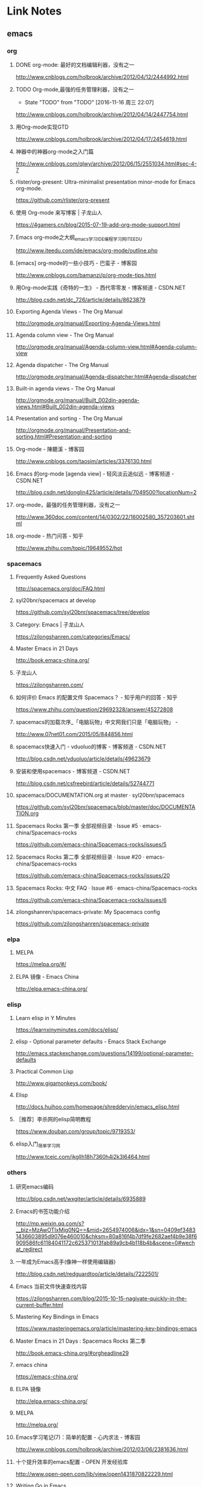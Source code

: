 * Link Notes
** emacs
*** org 
**** DONE org-mode: 最好的文档编辑利器，没有之一
http://www.cnblogs.com/holbrook/archive/2012/04/12/2444992.html 
**** TODO Org-mode,最强的任务管理利器，没有之一
- State "TODO"       from "TODO"       [2016-11-16 周三 22:07]
http://www.cnblogs.com/holbrook/archive/2012/04/14/2447754.html 
**** 用Org-mode实现GTD
http://www.cnblogs.com/holbrook/archive/2012/04/17/2454619.html 
**** 神器中的神器org-mode之入门篇
http://www.cnblogs.com/qlwy/archive/2012/06/15/2551034.html#sec-4-7 
**** rlister/org-present: Ultra-minimalist presentation minor-mode for Emacs org-mode.
https://github.com/rlister/org-present
**** 使用 Org-mode 来写博客 | 子龙山人
https://4gamers.cn/blog/2015-07-19-add-org-mode-support.html
**** Emacs org-mode之大纲_emacs学习_IDE_编程学习网_ITEEDU
http://www.iteedu.com/ide/emacs/org-mode/outline.php
**** [emacs] org-mode的一些小技巧 - 巴蛮子 - 博客园
http://www.cnblogs.com/bamanzi/p/org-mode-tips.html
**** 用Org-mode实践《奇特的一生》 - 西代零零发 - 博客频道 - CSDN.NET
http://blog.csdn.net/dc_726/article/details/8623879
**** Exporting Agenda Views - The Org Manual
http://orgmode.org/manual/Exporting-Agenda-Views.html
**** Agenda column view - The Org Manual
http://orgmode.org/manual/Agenda-column-view.html#Agenda-column-view
**** Agenda dispatcher - The Org Manual
http://orgmode.org/manual/Agenda-dispatcher.html#Agenda-dispatcher
**** Built-in agenda views - The Org Manual
http://orgmode.org/manual/Built_002din-agenda-views.html#Built_002din-agenda-views
**** Presentation and sorting - The Org Manual
http://orgmode.org/manual/Presentation-and-sorting.html#Presentation-and-sorting
**** Org-mode - 陳聽溪 - 博客园
http://www.cnblogs.com/taosim/articles/3376130.html
**** Emacs 的org-mode [agenda view] - 轻风淡云追似远 - 博客频道 - CSDN.NET
http://blog.csdn.net/donglin425/article/details/7049500?locationNum=2
**** org-mode，最强的任务管理利器，没有之一
http://www.360doc.com/content/14/0302/22/16002580_357203601.shtml
**** org-mode - 热门问答 - 知乎
http://www.zhihu.com/topic/19649552/hot
*** spacemacs
**** Frequently Asked Questions
http://spacemacs.org/doc/FAQ.html
**** syl20bnr/spacemacs at develop
https://github.com/syl20bnr/spacemacs/tree/develop
**** Category: Emacs | 子龙山人
https://zilongshanren.com/categories/Emacs/
**** Master Emacs in 21 Days
http://book.emacs-china.org/
**** 子龙山人
https://zilongshanren.com/
**** 如何评价 Emacs 的配置文件 Spacemacs？ - 知乎用户的回答 - 知乎
https://www.zhihu.com/question/29692328/answer/45272808
**** spacemacs的加载次序_「电脑玩物」中文网我们只是「电脑玩物」 -
http://www.07net01.com/2015/05/844856.html
**** spacemacs快速入门 - vduoluo的博客 - 博客频道 - CSDN.NET
http://blog.csdn.net/vduoluo/article/details/49623679
**** 安装和使用spacemacs - 博客频道 - CSDN.NET
http://blog.csdn.net/csfreebird/article/details/52744771
**** spacemacs/DOCUMENTATION.org at master · syl20bnr/spacemacs
https://github.com/syl20bnr/spacemacs/blob/master/doc/DOCUMENTATION.org
**** Spacemacs Rocks 第一季 全部视频目录 · Issue #5 · emacs-china/Spacemacs-rocks
https://github.com/emacs-china/Spacemacs-rocks/issues/5
**** Spacemacs Rocks 第二季 全部视频目录 · Issue #20 · emacs-china/Spacemacs-rocks
https://github.com/emacs-china/Spacemacs-rocks/issues/20
**** Spacemacs Rocks: 中文 FAQ · Issue #6 · emacs-china/Spacemacs-rocks
https://github.com/emacs-china/Spacemacs-rocks/issues/6
**** zilongshanren/spacemacs-private: My Spacemacs config
https://github.com/zilongshanren/spacemacs-private
*** elpa
**** MELPA
https://melpa.org/#/
**** ELPA 镜像 - Emacs China
http://elpa.emacs-china.org/

*** elisp
**** Learn elisp in Y Minutes
https://learnxinyminutes.com/docs/elisp/
**** elisp - Optional parameter defaults - Emacs Stack Exchange
http://emacs.stackexchange.com/questions/14199/optional-parameter-defaults
**** Practical Common Lisp
http://www.gigamonkeys.com/book/
**** Elisp
http://docs.huihoo.com/homepage/shredderyin/emacs_elisp.html
**** ［推荐］李杀网的elisp简明教程
https://www.douban.com/group/topic/9719353/
**** elisp入门_简单学习网
http://www.tceic.com/jkgllh18h7360h4i2k3l6464.html
*** others 
**** 研究emacs编码
http://blog.csdn.net/wxgiter/article/details/6935889
**** Emacs的书签功能介绍
http://mp.weixin.qq.com/s?__biz=MzAwOTIxMjg0NQ==&mid=2654974006&idx=1&sn=0409ef34831436603895d9076e460010&chksm=80a816f4b7df9fe2682aef4b9e38f6909586fc61184041172c625371013fab89a9cb4b118b4b&scene=0#wechat_redirect 
**** 一年成为Emacs高手(像神一样使用编辑器)
http://blog.csdn.net/redguardtoo/article/details/7222501/ 
**** Emacs 当前文件快速查找内容
https://zilongshanren.com/blog/2015-10-15-nagivate-quickly-in-the-current-buffer.html
**** Mastering Key Bindings in Emacs
https://www.masteringemacs.org/article/mastering-key-bindings-emacs
**** Master Emacs in 21 Days : Spacemacs Rocks 第二季
http://book.emacs-china.org/#orgheadline29
**** emacs china
https://emacs-china.org/
**** ELPA 镜像
http://elpa.emacs-china.org/
**** MELPA
http://melpa.org/
**** Emacs学习笔记(7)：简单的配置 - 心内求法 - 博客园
http://www.cnblogs.com/holbrook/archive/2012/03/06/2381636.html
**** 十个提升效率的emacs配置 - OPEN 开发经验库
http://www.open-open.com/lib/view/open1431870822229.html
**** Writing Go in Emacs
https://dominik.honnef.co/posts/2013/03/emacs-go-1/
**** Getting Started - MELPA
https://melpa.org/#/getting-started
**** Emacs China
https://emacs-china.org/
**** Emacs is sexy
http://emacs.sexy/
**** Emacs 当前文件快速查找内容 | 子龙山人
https://4gamers.cn/blog/2015-10-15-nagivate-quickly-in-the-current-buffer.html
**** Emacs 绑定键盘的技巧。
http://docs.huihoo.com/homepage/shredderyin/wiki/KeyBinding.html

** git 
*** git实验之代码提交
http://blog.csdn.net/crylearner/article/details/7685158 
*** github : guohangno3
https://github.com/guohangno3/gh-dot-emacs-d
*** guohangno3/gh-dot-emacs-d: private dot emacs.d directory bak
https://github.com/guohangno3/gh-dot-emacs-d
*** zilongshanren (子龙山人)
https://github.com/zilongshanren
*** git实验之代码提交 - crylearner的专栏 - 博客频道 - CSDN.NET
http://blog.csdn.net/crylearner/article/details/7685158
** excel 
**** ExcelHome - 全球领先的Excel门户,Office视频教程培训中心
http://www.excelhome.net/index.html

** weixin
*** default
**** 管理中心 - 微信开放平台
https://open.weixin.qq.com/cgi-bin/applist?t=manage/list&lang=zh_CN&token=933b6994e4f9f353b5a58eb526e4681d01a9ab0d
**** 微信公众平台
https://mp.weixin.qq.com/cgi-bin/appmsg?begin=0&count=10&t=media/appmsg_list2&type=10&action=list_card&token=737602599&lang=zh_CN

** programming
*** golang


**** golang内存分配
http://www.cnblogs.com/yjf512/p/5147365.html 
**** go语言web编程
file:///E:/book/golang/go%E8%AF%AD%E8%A8%80web%E7%BC%96%E7%A8%8B/go%E8%AF%AD%E8%A8%80web%E7%BC%96%E7%A8%8B/preface.html 
**** Golang之bytes.buffer
http://studygolang.com/articles/5843 
**** 文章 - Golang中国
http://golangtc.com/articles
**** Learn Go in Y Minutes
https://learnxinyminutes.com/docs/go/

**** 首页 | Go语言中文网 | Golang中文社区 | Golang中国
http://studygolang.com/
**** 网友博文 | Go语言中文网 | Golang中文社区 | Golang中国
http://studygolang.com/articles?lastid=2585
**** Effective Go - The Go Programming Language
http://www.hellogcc.org/effective_go.html#channels
**** 实效Go编程 - Go 编程语言
http://docscn.studygolang.com/doc/effective_go.html#重新声明
*** c/c++
**** 酷壳 – CoolShell.cn
http://coolshell.cn/


*** zshell
**** Xah Lee Web 李杀网
http://xahlee.org/
**** zsh_百度搜索
https://www.baidu.com/s?ie=utf-8&f=8&rsv_bp=0&rsv_idx=1&tn=baidu&wd=zsh&rsv_pq=e4f03a4600029765&rsv_t=b5dfeIWE1bxggPqYYxky11JpY8droq9oo1CYMNdrLN96SrHx%2FxGsF0RL3KU&rqlang=cn&rsv_enter=1&rsv_sug3=3&rsv_sug2=0&inputT=1020&rsv_sug4=1020
**** Oh My Zsh
http://ohmyz.sh/
**** Zsh (简体中文) - ArchWiki
https://wiki.archlinux.org/index.php/Zsh_(%E7%AE%80%E4%BD%93%E4%B8%AD%E6%96%87)
*** default
**** Learn X in Y Minutes: Scenic Programming Language Tours
https://learnxinyminutes.com/

** 中医
*** default
**** 肺、肠胃、肝胆、肾病_萧宏慈_新浪博客
http://blog.sina.com.cn/s/articlelist_1573471910_13_1.html
**** 倪海厦《天纪》《人纪》视频全集下载 | 经方伤寒论网
http://www.jfshl.com/dajia/105.html
**** 毛小妹_新浪博客
http://blog.sina.com.cn/u/1894223787
**** 潘毅-腾讯视频全网搜
http://v.qq.com/x/search/?q=%E6%BD%98%E6%AF%85&needCorrect=0&stag=1
** 易经
*** default
**** 乾为天-第一卦-乾卦-华易算命网
http://www.k366.com/gua/1200000-11-01.htm

**** 周易六十四卦详解（通俗易懂版）
http://www.360doc.cn/3g/article.aspx?userid=52920&id=9804201
** 宗教
*** 佛教
**** 华严宗（中国佛教大乘八宗之一）_百度百科
http://baike.baidu.com/subview/8836/11229608.htm?fr=aladdin
*** 道教
**** 静坐与打坐的区别      在人间-新浪博客
http://www.360doc.com/content/14/0415/08/4706327_369084191.shtml
**** 戒定实修 目录【在人间-希热旺波_新浪博客】
http://www.360doc.com/content/14/0329/14/4530213_364675360.shtml
**** 博文_在人间_新浪博客
http://blog.sina.com.cn/s/articlelist_2304101637_0_1.html
*** default

**** 科学与信仰
http://www.360doc11.net/articlenew.aspx?id=115125338
** 视频 
*** default
**** 电影 / 最新电影_电影天堂-迅雷电影下载
http://www.ygdy8.com/html/gndy/dyzz/index.html
**** 最新电影_电影港
http://www.dygang.com/ys/index.htm
**** 海贼王/航海王-海贼王/航海王在线漫画-在线漫画-腾讯动漫官方网站
http://ac.qq.com/Comic/comicInfo/id/505430
**** 火影忍者 疾风传-动漫动画-全集高清在线观看-爱奇艺
http://www.iqiyi.com/a_19rrhabcll.html
**** 航海王-动漫动画-全集高清在线观看-爱奇艺
http://www.iqiyi.com/a_19rrhb3xvl.html
**** 诛仙电视剧/诛仙青云志全集下载_迅雷下载_迅雷迷电影天堂
http://www.xunleimi.com/huayudianshiju/42309/?t=1472286490595


* untreated
**** Save abbrevs in ~/.emacs.d/abbrev_defs?_百度搜索
https://www.baidu.com/s?ie=utf-8&f=8&rsv_bp=0&rsv_idx=1&tn=baidu&wd=Save%20abbrevs%20in%20~%2F.emacs.d%2Fabbrev_defs%3F&rsv_pq=cce88ac70004529c&rsv_t=0664L5ZbBq1xK%2B%2F4kAoBSD9tlcQ5WkNQMVflibdeTy2Lt%2F%2F8PrkZScQivFg&rqlang=cn&rsv_enter=1&rsv_n=2&rsv_sug3=1&rsv_sug2=0&inputT=406&rsv_sug4=406
